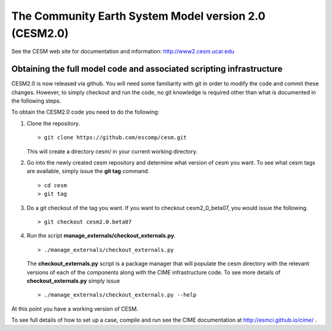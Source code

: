 ========================================================
 The Community Earth System Model version 2.0 (CESM2.0)
========================================================

See the CESM web site for documentation and information:
http://www2.cesm.ucar.edu

Obtaining the full model code and associated scripting infrastructure
=====================================================================
CESM2.0 is now released via github. You will need some familiarity with git in order
to modify the code and commit these changes. However, to simply checkout and run the
code, no git knowledge is required other than what is documented in the following steps.

To obtain the CESM2.0 code you need to do the following:

1. Clone the repository. ::

      > git clone https://github.com/escomp/cesm.git

   This will create a directory cesm/ in your current working directory.

2. Go into the newly created cesm repository and determine what version of cesm you want.
   To see what cesm tags are available, simply issue the **git tag** command. ::

      > cd cesm
      > git tag

3. Do a git checkout of the tag you want. If you want to checkout cesm2_0_beta07, you would issue the following. ::

      > git checkout cesm2.0.beta07

4. Run the script **manage_externals/checkout_externals.py**. ::

      > ./manage_externals/checkout_externals.py

   The **checkout_externals.py** script is a package manager that will populate the cesm directory with the
   relevant versions of each of the components along with the CIME infrastructure code. To see more details of
   **checkout_externals.py** simply issue ::

     > ./manage_externals/checkout_externals.py --help

At this point you have a working version of CESM.

To see full details of how to set up a case, compile and run see the CIME documentation at http://esmci.github.io/cime/ .
